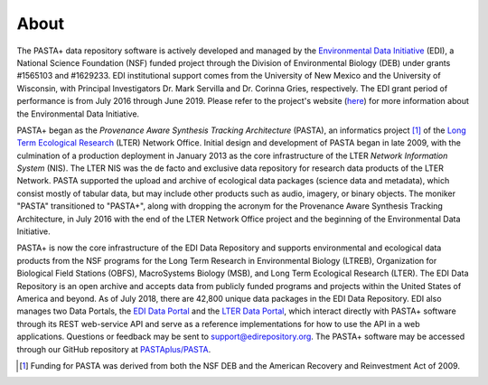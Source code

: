 =====
About
=====

The PASTA+ data repository software is actively developed and managed by the
`Environmental Data Initiative <https://edirepository.org>`_
(EDI), a National Science Foundation (NSF) funded project through the Division
of Environmental Biology (DEB) under grants #1565103 and #1629233. EDI
institutional support comes from the University of New Mexico and the
University of Wisconsin, with Principal Investigators Dr. Mark Servilla and
Dr. Corinna Gries, respectively. The EDI grant period of performance is from
July 2016 through June 2019. Please refer to the project's website (`here
<https://edirepository.org/about-edi>`_) for more information about
the Environmental Data Initiative.


PASTA+ began as the *Provenance Aware Synthesis Tracking Architecture*
(PASTA), an informatics project [#pasta_funding]_ of the `Long Term Ecological
Research <https://www.lternet.edu>`_ (LTER) Network Office. Initial design and
development of PASTA began in late 2009, with the culmination of a production
deployment in January 2013 as the core infrastructure of the LTER *Network
Information System* (NIS). The LTER NIS was the de facto and exclusive data
repository for research data products of the LTER Network. PASTA supported the
upload and archive of ecological data packages (science data and metadata),
which consist mostly of tabular data, but may include other products such as
audio, imagery, or binary objects. The moniker "PASTA" transitioned to
"PASTA+", along with dropping the acronym for the Provenance Aware Synthesis
Tracking Architecture, in July 2016 with the end of the LTER Network Office
project and the beginning of the Environmental Data Initiative.

PASTA+ is now the core infrastructure of the EDI Data Repository and supports
environmental and ecological data products from the NSF programs for the Long
Term Research in Environmental Biology (LTREB), Organization for Biological
Field Stations (OBFS), MacroSystems Biology (MSB), and Long Term Ecological
Research (LTER). The EDI Data Repository is an open archive and accepts data
from publicly funded programs and projects within the United States of America
and beyond. As of July 2018, there are 42,800 unique data packages in the EDI
Data Repository. EDI also manages two Data Portals, the `EDI Data Portal
<https://portal.edirepository.org/nis>`_ and the `LTER Data Portal
<https://portal.lternet.edu/nis>`_, which interact directly with PASTA+
software through its REST web-service API and serve as a reference
implementations for how to use the API in a web applications. Questions or
feedback may be sent to support@edirepository.org. The PASTA+ software may be accessed through our GitHub repository at `PASTAplus/PASTA <https://github.com/PASTAplus/PASTA>`_.

.. [#pasta_funding] Funding for PASTA was derived from both the NSF DEB and the American Recovery and Reinvestment Act of 2009.
